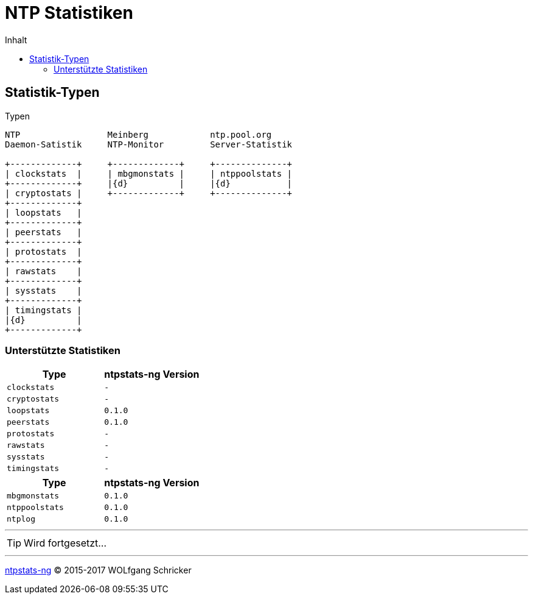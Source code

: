 = NTP Statistiken
:icons:         font
:imagesdir:     ../../images
:imagesoutdir:  ../../images
:linkattrs:
:toc:           macro
:toc-title:     Inhalt
ifdef::env-github[]
:tip-caption:   :bulb:
endif::[]

toc::[]

== Statistik-Typen

.Typen
ifeval::["{{gitbook.version}}" != "3.2.2"]
ifndef::env-github[]
[ditaa, target="diagram/ntpstats_types", png]
----
NTP                 Meinberg            ntp.pool.org
Daemon-Satistik     NTP-Monitor         Server-Statistik

+-------------+     +-------------+     +--------------+
| clockstats  |     | mbgmonstats |     | ntppoolstats |
+-------------+     |{d}          |     |{d}           |
| cryptostats |     +-------------+     +--------------+
+-------------+
| loopstats   |
+-------------+
| peerstats   |
+-------------+
| protostats  |
+-------------+
| rawstats    |
+-------------+
| sysstats    |
+-------------+
| timingstats |
|{d}          |
+-------------+
----
endif::env-github[]
ifdef::env-github[]
image::diagram/ntpstats_types.png[]
endif::env-github[]
endif::[]
ifeval::["{{gitbook.version}}" == "3.2.2"]
image::diagram/ntpstats_types.png[]
endif::[]

=== Unterstützte Statistiken

[options="header"]
|===
|Type|ntpstats-ng Version

|`clockstats`  |`-`

|`cryptostats` |`-`

|`loopstats`   |`0.1.0`

|`peerstats`   |`0.1.0`

|`protostats`  |`-`

|`rawstats`    |`-`

|`sysstats`    |`-`

|`timingstats` |`-`
|===

[options="header"]
|===
|Type|ntpstats-ng Version

|`mbgmonstats`  |`0.1.0`

|`ntppoolstats` |`0.1.0`

|`ntplog`       |`0.1.0`
|===

---

TIP: Wird fortgesetzt...

---

link:README.adoc[ntpstats-ng] (C) 2015-2017 WOLfgang Schricker

// End of ntpstats-ng/doc/de/doc/NTPstats.adoc
